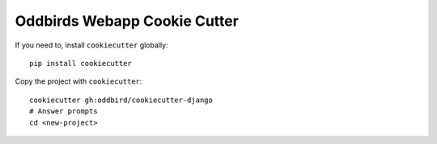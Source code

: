 Oddbirds Webapp Cookie Cutter
=============================

If you need to, install ``cookiecutter`` globally::

    pip install cookiecutter

Copy the project with ``cookiecutter``::

    cookiecutter gh:oddbird/cookiecutter-django
    # Answer prompts
    cd <new-project>
